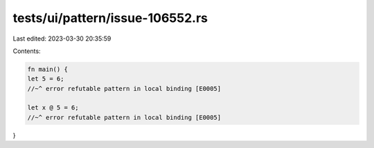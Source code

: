 tests/ui/pattern/issue-106552.rs
================================

Last edited: 2023-03-30 20:35:59

Contents:

.. code-block:: rs

    fn main() {
    let 5 = 6;
    //~^ error refutable pattern in local binding [E0005]

    let x @ 5 = 6;
    //~^ error refutable pattern in local binding [E0005]
}


